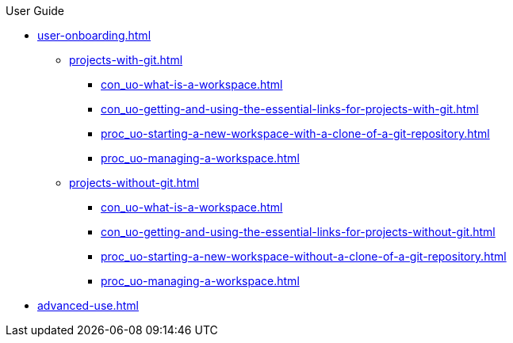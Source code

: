 pass:[<!-- vale off -->]

.User Guide

* xref:user-onboarding.adoc[]
** xref:projects-with-git.adoc[]
*** xref:con_uo-what-is-a-workspace.adoc[]
*** xref:con_uo-getting-and-using-the-essential-links-for-projects-with-git.adoc[]
*** xref:proc_uo-starting-a-new-workspace-with-a-clone-of-a-git-repository.adoc[]
*** xref:proc_uo-managing-a-workspace.adoc[]
** xref:projects-without-git.adoc[]
*** xref:con_uo-what-is-a-workspace.adoc[]
*** xref:con_uo-getting-and-using-the-essential-links-for-projects-without-git.adoc[]
*** xref:proc_uo-starting-a-new-workspace-without-a-clone-of-a-git-repository.adoc[]
*** xref:proc_uo-managing-a-workspace.adoc[]

* xref:advanced-use.adoc[]